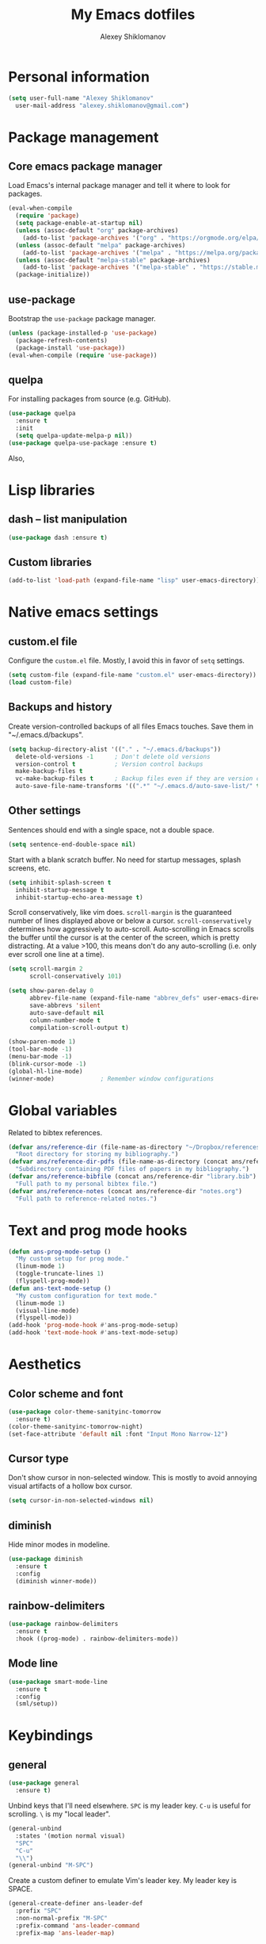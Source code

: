 #+TITLE: My Emacs dotfiles
#+AUTHOR: Alexey Shiklomanov
#+PROPERTY: header-args :tangle yes :results silent

* Personal information

#+BEGIN_SRC emacs-lisp
  (setq user-full-name "Alexey Shiklomanov"
	user-mail-address "alexey.shiklomanov@gmail.com")
#+END_SRC

* Package management
** Core emacs package manager
  
 Load Emacs's internal package manager and tell it where to look for packages.

 #+BEGIN_SRC emacs-lisp
   (eval-when-compile
     (require 'package)
     (setq package-enable-at-startup nil)
     (unless (assoc-default "org" package-archives)
       (add-to-list 'package-archives '("org" . "https://orgmode.org/elpa/")))
     (unless (assoc-default "melpa" package-archives)
       (add-to-list 'package-archives '("melpa" . "https://melpa.org/packages/")))
     (unless (assoc-default "melpa-stable" package-archives)
       (add-to-list 'package-archives '("melpa-stable" . "https://stable.melpa.org/packages/")))
     (package-initialize))
 #+END_SRC

** use-package

Bootstrap the ~use-package~ package manager.

 #+BEGIN_SRC emacs-lisp
 (unless (package-installed-p 'use-package)
   (package-refresh-contents)
   (package-install 'use-package))
 (eval-when-compile (require 'use-package))
 #+END_SRC

** quelpa
   
 For installing packages from source (e.g. GitHub).

 #+BEGIN_SRC emacs-lisp
 (use-package quelpa
   :ensure t
   :init
   (setq quelpa-update-melpa-p nil))
 (use-package quelpa-use-package :ensure t)
 #+END_SRC

 Also,
* Lisp libraries
** dash -- list manipulation

#+BEGIN_SRC emacs-lisp
(use-package dash :ensure t)
#+END_SRC
** Custom libraries

#+BEGIN_SRC emacs-lisp
(add-to-list 'load-path (expand-file-name "lisp" user-emacs-directory))
#+END_SRC
* Native emacs settings
** custom.el file
   
Configure the ~custom.el~ file.
Mostly, I avoid this in favor of ~setq~ settings.

#+BEGIN_SRC emacs-lisp
(setq custom-file (expand-file-name "custom.el" user-emacs-directory))
(load custom-file)
#+END_SRC

** Backups and history
   
Create version-controlled backups of all files Emacs touches.
Save them in "~/.emacs.d/backups".
    
#+BEGIN_SRC emacs-lisp
  (setq backup-directory-alist '(("." . "~/.emacs.d/backups"))
	delete-old-versions -1		; Don't delete old versions
	version-control t			; Version control backups
	make-backup-files t
	vc-make-backup-files t		; Backup files even if they are version controlled
	auto-save-file-name-transforms '((".*" "~/.emacs.d/auto-save-list/" t))) ; Save file name changes
#+END_SRC

** Other settings
    
Sentences should end with a single space, not a double space.

#+BEGIN_SRC emacs-lisp
  (setq sentence-end-double-space nil)
#+END_SRC

Start with a blank scratch buffer.
No need for startup messages, splash screens, etc.

#+BEGIN_SRC emacs-lisp
  (setq inhibit-splash-screen t
	inhibit-startup-message t
	inhibit-startup-echo-area-message t)
#+END_SRC

Scroll conservatively, like vim does.
~scroll-margin~ is the guaranteed number of lines displayed above or below a cursor.
~scroll-conservatively~ determines how aggressively to auto-scroll.
Auto-scrolling in Emacs scrolls the buffer until the cursor is at the center of the screen, which is pretty distracting.
At a value >100, this means don't do any auto-scrolling (i.e. only ever scroll one line at a time).

#+BEGIN_SRC emacs-lisp
  (setq scroll-margin 2
        scroll-conservatively 101)
#+END_SRC

#+BEGIN_SRC emacs-lisp
  (setq show-paren-delay 0
        abbrev-file-name (expand-file-name "abbrev_defs" user-emacs-directory)
        save-abbrevs 'silent
        auto-save-default nil
        column-number-mode t
        compilation-scroll-output t)

  (show-paren-mode 1)
  (tool-bar-mode -1)
  (menu-bar-mode -1)
  (blink-cursor-mode -1)
  (global-hl-line-mode)
  (winner-mode)				; Remember window configurations
#+END_SRC

* Global variables
  
Related to bibtex references. 
   
#+BEGIN_SRC emacs-lisp
  (defvar ans/reference-dir (file-name-as-directory "~/Dropbox/references")
    "Root directory for storing my bibliography.")
  (defvar ans/reference-dir-pdfs (file-name-as-directory (concat ans/reference-dir "pdfs"))
    "Subdirectory containing PDF files of papers in my bibliography.")
  (defvar ans/reference-bibfile (concat ans/reference-dir "library.bib")
    "Full path to my personal bibtex file.")
  (defvar ans/reference-notes (concat ans/reference-dir "notes.org")
    "Full path to reference-related notes.")
#+END_SRC

* Text and prog mode hooks
   
#+BEGIN_SRC emacs-lisp
(defun ans-prog-mode-setup ()
  "My custom setup for prog mode."
  (linum-mode 1)
  (toggle-truncate-lines 1)
  (flyspell-prog-mode))
(defun ans-text-mode-setup ()
  "My custom configuration for text mode."
  (linum-mode 1)
  (visual-line-mode)
  (flyspell-mode))
(add-hook 'prog-mode-hook #'ans-prog-mode-setup)
(add-hook 'text-mode-hook #'ans-text-mode-setup)
#+END_SRC

* Aesthetics
** Color scheme and font
   
#+BEGIN_SRC emacs-lisp
(use-package color-theme-sanityinc-tomorrow
  :ensure t)
(color-theme-sanityinc-tomorrow-night)
(set-face-attribute 'default nil :font "Input Mono Narrow-12")
#+END_SRC
** Cursor type

Don't show cursor in non-selected window. 
This is mostly to avoid annoying visual artifacts of a hollow box cursor.

#+BEGIN_SRC emacs-lisp
  (setq cursor-in-non-selected-windows nil)
#+END_SRC
** diminish
    
Hide minor modes in modeline.
    
#+BEGIN_SRC emacs-lisp
  (use-package diminish
    :ensure t
    :config
    (diminish winner-mode))
#+END_SRC

** rainbow-delimiters

#+BEGIN_SRC emacs-lisp
(use-package rainbow-delimiters
  :ensure t
  :hook ((prog-mode) . rainbow-delimiters-mode))
#+END_SRC

** Mode line

#+BEGIN_SRC emacs-lisp
  (use-package smart-mode-line
    :ensure t
    :config
    (sml/setup))
#+END_SRC
* Keybindings
** general
    
#+BEGIN_SRC emacs-lisp
(use-package general
  :ensure t)
#+END_SRC

Unbind keys that I'll need elsewhere.
~SPC~ is my leader key.
~C-u~ is useful for scrolling.
~\~ is my "local leader".

#+BEGIN_SRC emacs-lisp
  (general-unbind
    :states '(motion normal visual)
    "SPC"
    "C-u"
    "\\")
  (general-unbind "M-SPC")
#+END_SRC

Create a custom definer to emulate Vim's leader key.
My leader key is SPACE.

#+BEGIN_SRC emacs-lisp
(general-create-definer ans-leader-def
  :prefix "SPC"
  :non-normal-prefix "M-SPC"
  :prefix-command 'ans-leader-command
  :prefix-map 'ans-leader-map)
#+END_SRC

** evil
#+BEGIN_SRC emacs-lisp
(use-package evil
  :ensure t
  :demand
  :init
  (setq evil-want-integration nil)
  :config
  (evil-mode)
  (defalias #'forward-evil-word #'forward-evil-symbol))
#+END_SRC
** Evil extensions
*** evil-collection
#+BEGIN_SRC emacs-lisp
  (use-package evil-collection
    :ensure t
    :after evil
    :init
    (setq evil-collection-company-use-tng nil)
    :config
    (setq evil-collection-mode-list (remove 'company evil-collection-mode-list))
    (evil-collection-init))
#+END_SRC
*** evil-surround
     
#+BEGIN_SRC emacs-lisp
  (use-package evil-surround
    :ensure t
    :after evil
    :config
    (global-evil-surround-mode))
#+END_SRC
*** evil-embrace
#+BEGIN_SRC emacs-lisp
  (use-package evil-embrace
    :ensure t
    :after evil
    :init
    (setq evil-embrace-show-help-p nil)
    :config
    (evil-embrace-enable-evil-surround-integration)
    (add-hook 'org-mode-hook 'embrace-org-mode-hook)
    (add-hook 'LaTeX-mode-hook 'embrace-LaTeX-mode-hook))
#+END_SRC

*** evil-indent-textobject
     
#+BEGIN_SRC emacs-lisp
  (use-package evil-indent-textobject
    :ensure t
    :after evil)
#+END_SRC

*** evil-nerd-commenter
     
#+BEGIN_SRC emacs-lisp
  (use-package evil-nerd-commenter
    :ensure t
    :general
    (ans-leader-def
      :states '(normal visual)
      ";" 'evilnc-comment-or-uncomment-lines))
#+END_SRC

*** evil-easymotion
     
#+BEGIN_SRC emacs-lisp
  (use-package evil-easymotion
    :ensure t
    :after evil
    :config
    (general-def
      :states '(normal motion visual)
      "SPC SPC" evilem-map))
#+END_SRC

*** evil-exchange
     
#+BEGIN_SRC emacs-lisp
  (use-package evil-exchange
    :ensure t
    :after evil
    :diminish
    :config
    (evil-exchange-install))
#+END_SRC

*** evil-numbers
     
#+BEGIN_SRC emacs-lisp
  (use-package evil-numbers
    :ensure t
    :after evil
    :diminish
    :init
    (defhydra evil-numbers-hydra ()
      "Increment or decrement numbers."
      ("=" evil-numbers/inc-at-pt "Increment")
      ("-" evil-numbers/dec-at-pt "Decrement"))
    :general
    (general-def
      :states 'normal
      "C-a" 'evil-numbers-hydra/body))
#+END_SRC

*** evil-magit

#+BEGIN_SRC emacs-lisp
  (use-package evil-magit
    :ensure t
    :after magit)
#+END_SRC

*** evil-org
     
#+BEGIN_SRC emacs-lisp
  (use-package evil-org
    :ensure t
    :after org
    :diminish
    :config
    (add-hook 'org-mode-hook 'evil-org-mode)
    (add-hook 'evil-org-mode-hook 'ans/evil-org-mode-setup)
    (require 'evil-org-agenda)
    (evil-org-agenda-set-keys))

  (defun ans/evil-org-mode-setup ()
    "Custom setup for org mode."
    (push '(?* . ("*" . "*")) evil-surround-pairs-alist)
    (push '(?/ . ("/" . "/")) evil-surround-pairs-alist)
    (evil-org-set-key-theme '(navigation insert textobjects calendar)))
#+END_SRC

*** evil-latex-textobjects

#+BEGIN_SRC emacs-lisp
  (use-package evil-latex-textobjects
    :quelpa (evil-latex-textobjects :fetcher github :repo "hpdeifel/evil-latex-textobjects")
    :config
    (add-hook 'LaTeX-mode-hook 'turn-on-evil-latex-textobjects-mode))
#+END_SRC

*** evil-matchit

Supercharges =%= to jump between other stuff as well (e.g. if-else statements).
I also tried to expand it to R, but it doesn't currently work.

#+BEGIN_SRC emacs-lisp
  (use-package evil-matchit
    :ensure t
    :after evil
    :config
    (global-evil-matchit-mode 1)
    (require 'evil-matchit-sdk)
    (defvar ans/evilmi-r-match-tags
      '(("if" "else if" "else")
        ("function" "return" ())
        (("for" "while") ("break") ())))
    (defun ans/evilmi-r-get-tag ()
      (evilmi-sdk-get-tag ans/evilmi-r-match-tags
                          evilmi-sdk-extract-keyword-howtos))
    (defun ans/evilmi-r-jump (rlt num)
      (evilmi-sdk-jump rlt
                       num
                       ans/evilmi-r-match-tags
                       evilmi-sdk-extract-keyword-howtos))
    (plist-put evilmi-plugins 'r-mode '((ans/evilmi-r-get-tag ans/evilmi-r-jump))))
#+END_SRC
** Global keybindings
    
Evaluate lisp at point.    

#+BEGIN_SRC emacs-lisp
(general-def
  :keymaps 'lisp-mode-shared-map
  :states '(motion insert)
  "<C-return>" 'eval-defun)
#+END_SRC

Other keymaps (need to be sorted and cleaned up).

#+BEGIN_SRC emacs-lisp
  (defun ans/add-evil-maps (keymap)
    "Add some basic navigation mappings (including hjkl) to KEYMAP."
    (general-def
      :keymaps keymap
      "h" 'evil-backward-char
      "l" 'evil-forward-char
      "k" 'evil-previous-visual-line
      "j" 'evil-next-visual-line
      "C-u" 'evil-scroll-up
      "C-d" 'evil-scroll-down
      "/" 'evil-search-forward
      "n" 'evil-search-next
      "N" 'evil-search-previous
      "C-w C-w" 'ace-window))

  (ans/add-evil-maps 'occur-mode-map)

  (general-def
    :states 'insert
    "j" (general-key-dispatch 'self-insert-command
          :timeout 0.25
          "k" 'evil-normal-state))

  (general-def
    :states '(motion normal visual)
    ;; Move by visual lines
    "j" 'evil-next-visual-line
    "k" 'evil-previous-visual-line
    "gj" 'evil-next-line
    "gk" 'evil-previous-line
    "C-=" 'evil-window-increase-height
    "C--" 'evil-window-decrease-height
    "C-+" 'evil-window-increase-width
    "C-_" 'evil-window-decrease-width
    "C-0" 'balance-windows
    "C-)" 'shrink-window-if-larger-than-buffer
    "C-d" 'evil-scroll-down
    "C-u" 'evil-scroll-up)

  (general-def
    :states 'normal
    "S" 'save-buffer)

  (ans-leader-def
    :states '(motion normal visual emacs)
    :keymaps 'override
    "b" 'helm-mini
    "f" 'helm-find-files
    "\\" 'evil-window-vsplit
    "-" 'evil-window-split
    "+" 'make-frame-command
    "^" 'ans/pop-window-into-frame
    "<up>" 'buf-move-up
    "<down>" 'buf-move-down
    "<left>" 'buf-move-left
    "<right>" 'buf-move-right
    ":" 'eval-expression
    "dd" 'dired
    "dw" 'dired-other-window
    "df" 'dired-other-frame
    "x" 'helm-M-x
    "sv" 'ans--reload-initfile
    "sx" (lambda() (interactive)(switch-to-buffer "*scratch*"))
    "ss" 'delete-trailing-whitespace
    "'" 'comment-dwim			; Insert right comment
    "*" 'universal-argument		; Emacs's C-u
    "C" 'org-capture
    "Y" 'org-store-link
    "L" 'org-insert-last-stored-link
    "vl" 'visual-line-mode
    "@" 'org-agenda
    "ww" 'quit-window
    "wW" 'kill-this-buffer
    "wd" 'delete-window
    "wD" 'kill-buffer-and-window
    "/" 'helm-occur
    "\"" 'helm-show-kill-ring
    "mp" 'projectile-compile-project
    "mm" 'compile)
#+END_SRC
* Buffer and window management
   
** ace-window
    
#+BEGIN_SRC emacs-lisp
(use-package ace-window
  :ensure t
  :init
  (setq aw-keys '(?a ?s ?d ?f ?g ?h ?j ?k ?l))
  :commands ace-window
  :general
  (general-def "M-o" 'ace-window))
#+END_SRC
** buffer-move
    
Swap buffer positions.

#+BEGIN_SRC emacs-lisp
(use-package buffer-move :ensure t)
#+END_SRC
** dired-single
    
#+BEGIN_SRC emacs-lisp
(use-package dired-single
  :ensure t
  :config
  (general-def
    :keymaps 'dired-mode-map
    "RET" 'dired-single-buffer
    "^" (lambda () (interactive) (dired-single-buffer ".."))))
#+END_SRC
** projectile
#+BEGIN_SRC emacs-lisp
(use-package projectile
  :ensure t
  :config
  (projectile-mode))
#+END_SRC

Function to check if I'm inside of a projectile project.

#+BEGIN_SRC emacs-lisp
(defun ans/in-project-p ()
  "Check if current buffer is in a projectile project."
  (ignore-errors (projectile-project-root)))
#+END_SRC
** perspective

#+BEGIN_SRC emacs-lisp
  (use-package perspective
    :ensure t
    :init
    (setq persp-mode-prefix-key (kbd "<C-SPC>"))
    :config
    (persp-mode))
#+END_SRC
* Version control
** magit

#+BEGIN_SRC emacs-lisp
  (use-package magit
    :ensure t
    :general
    (ans-leader-def
      :states 'normal
      "g s" 'magit-status)
    :config
    (general-def
      :states 'normal
      :keymaps 'magit-status-mode-map
      "gd" 'magit-diff-toggle-refine-hunk))
#+END_SRC
** magithub

#+BEGIN_SRC emacs-lisp
(use-package magithub
  :ensure t
  :after magit
  :config
  (magithub-feature-autoinject t)
  (ans-leader-def
    :states '(normal motion emacs)
    "gd" 'magithub-dashboard)
  (general-def
    :keymaps 'magithub-dash-map
    :states 'normal
    "gu" 'magithub-dashboard-show-read-notifications-toggle))
#+END_SRC
* Filetype modes
** markdown-mode

#+BEGIN_SRC emacs-lisp
(use-package markdown-mode
  :ensure t
  :commands (markdown-mode gfm-mode)
  :mode
  (("README\\.md\\'" . gfm-mode)
   ("\\.md\\'" . markdown-mode)
   ("\\.Rmd\\'" . markdown-mode)
   ("\\.markdown\\'" . markdown-mode))
  :init
  (setq markdown-command "pandoc")
  :config
  ;; From aaronbieber/fence-edit.el
  (require 'fence-edit)
  (add-to-list 'fence-edit-blocks '("^```{r.*}" "^```$" R))
  (add-to-list 'fence-edit-blocks '("^```{tikz.*}" "^```$" latex))
  (general-def
    :keymaps 'markdown-mode-map
    :states '(motion normal visual)
    "\\e" 'fence-edit-code-at-point)
  (general-def
    :keymaps 'fence-edit-mode-map
    "C-c C-c" 'fence-edit-exit
    "C-c C-k" 'fence-edit-abort)
  )

;; (use-package mmm-mode
;;   :ensure t
;;   :init
;;   (setq mmm-global-mode 'maybe)
;;   (setq mmm-submode-decoration-level 2)
;;   (setq mmm-parse-when-idle nil)
;;   (setq mmm-idle-timer-delay 0.2)
;;   :config
;;   (mmm-add-classes
;;    '((ans-rmarkdown
;;       :submode r-mode
;;       :front "^```{r.*}[\r\n]"
;;       :back "^```$"
;;       )
;;      (ans-latex
;;       :submode latex-mode
;;       :front "^```{tikz.*}[\r\n]"
;;       :back "^```$")))
;;   (mmm-add-mode-ext-class 'markdown-mode "\\.Rmd\\'" 'ans-rmarkdown)
;;   (mmm-add-mode-ext-class 'markdown-mode "\\.Rmd\\'" 'ans-latex)
;;   )

;; ;; Alternative: Polymode
;; ;; Currently feels buggy
;; (use-package polymode
;;   :ensure t
;;   :mode
;;   (("\\.Rnw" . poly-noweb+r-mode)
;;    ("\\.Rmd" . poly-markdown+r-mode)
;;    ("\\.md" . poly-markdown-mode)))
#+END_SRC
** pdf-tools

#+BEGIN_SRC emacs-lisp
  (use-package pdf-tools
    :ensure t
    :mode (("\\.pdf\\'" . pdf-view-mode))
    :config
    (pdf-tools-install)
    (general-def
      :states 'normal
      :keymaps 'pdf-view-mode-map
      "<" 'pdf-history-backward
      ">" 'pdf-history-forward))
#+END_SRC
* Utility functions
** Rename buffer and file

#+BEGIN_SRC emacs-lisp
(defun rename-this-buffer-and-file ()
  "Renames current buffer and file it is visiting."
  (interactive)
  (let ((name (buffer-name))
        (filename (buffer-file-name)))
    (if (not (and filename (file-exists-p filename)))
        (error "Buffer '%s' is not visiting a file!" name)
      (let ((new-name (read-file-name "New name: " filename)))
        (cond ((get-buffer new-name)
               (error "A buffer named '%s' already exists!" new-name))
              (t
               (rename-file filename new-name 1)
               (rename-buffer new-name)
               (set-visited-file-name new-name)
               (set-buffer-modified-p nil)
               (message "File '%s' successfully renamed to '%s'" name (file-name-nondirectory new-name))))))))
	       
(evil-ex-define-cmd "rename" 'rename-this-buffer-and-file)
#+END_SRC
** Delete buffer and file
    
#+BEGIN_SRC emacs-lisp
(defun ans/delete-file-and-buffer ()
  "Kill the current buffer and delete the associated file."
  (interactive)
  (let ((filename (buffer-file-name)))
    (when filename
      (progn
	(delete-file filename)
	(message "Deleted file %s" filename)
	(kill-buffer)))))
	
(evil-ex-define-cmd "dkill" 'ans/delete-file-and-buffer)
#+END_SRC
** Switch to most recently used buffer
    
#+BEGIN_SRC emacs-lisp
(defun ans-switch-to-mru-buffer ()
  "Switch to most-recently-used (MRU) buffer."
  (interactive)
  (switch-to-buffer (other-buffer (current-buffer) 1)))
#+END_SRC
** Reload init file

#+BEGIN_SRC emacs-lisp
(defun ans--reload-initfile ()
  "Reload the Emacs init file."
  (interactive)
  (load-file (expand-file-name "init.el" user-emacs-directory)))
#+END_SRC
** Edit init file
    
#+BEGIN_SRC emacs-lisp
(defun ans--edit-initfile ()
  "Edit the Emacs init file."
  (interactive)
  (find-file (expand-file-name "init.el" user-emacs-directory)))
#+END_SRC
** Toggle "minimized" window
    
#+BEGIN_SRC emacs-lisp
(defvar ans-window-minimized '()
  "Configuration of currently minimized windows.
See `ans-toggle-minimize'.")

(defun ans-toggle-minimize ()
  "Toggle the maximization state of a window."
  (interactive)
  (if ans-window-minimized
      (progn (set-window-configuration (pop ans-window-minimized))
	     (message "Windows restored."))
    (progn (push (current-window-configuration) ans-window-minimized)
	   (delete-other-windows)
	   (message "Window minimized."))
    ))
#+END_SRC
** Pop window into own frame
    
#+BEGIN_SRC emacs-lisp
(defun ans/pop-window-into-frame ()
  "Pop current window into its own frame."
  (interactive)
  (let ((buffer (current-buffer)))
    (unless (one-window-p)
      (delete-window))
    (display-buffer-pop-up-frame buffer nil)))
#+END_SRC
* Helm

Core helm configuration.

#+BEGIN_SRC emacs-lisp
(use-package helm
  :ensure t
  :diminish helm-mode
  :demand
  :init
  (require 'helm-config)
  (setq helm-buffers-fuzzy-matching t)
  (setq helm-autoresize-mode t)
  (setq helm-buffer-max-length 20)
  (setq helm-mode-fuzzy-match t)
  ;; (setq helm-grep-ag-command
  ;; 	"rg --color=always --smart-case --no-heading --line-number %s %s %s")
  (setq helm-autoresize-max-height 40)
  (setq helm-display-function 'ans/helm-hsplit-frame)
  (setq helm-findutils-search-full-path t)
  ;; (setq find-program "fd")
  :config
  (helm-mode 1)
  (helm-autoresize-mode 1)
  ;; (use-package helm-rg :ensure t)
  :general
  (ans-leader-def
    :states 'normal
    "f" 'helm-find-files
    "F" 'helm-find)
  (general-def
    :keymaps 'helm-map
    "TAB" 'helm-execute-persistent-action
    "<right>" 'right-char
    "<left>" 'left-char
    "C-z" 'helm-select-action
    "C-n" 'helm-next-line
    "C-p" 'helm-previous-line
    "C-S-n" 'helm-next-source
    "C-S-p" 'helm-previous-source
    "C-l" 'helm-yank-selection)
  )
#+END_SRC
** Split windows for helm
    
#+BEGIN_SRC emacs-lisp
(defun ans/hsplit-frame ()
  "Split window entirely below the current frame."
  (split-window (frame-root-window) nil 'below))

(defun ans/helm-hsplit-frame (buffer &optional _resume)
  "Open new window below frame, switch to it, and open BUFFER."
  (ans/hsplit-frame)
  (evil-window-bottom-right)
  (switch-to-buffer buffer))
#+END_SRC
** helm-ag

#+BEGIN_SRC emacs-lisp
(use-package helm-ag
  :ensure t
  :after helm)
#+END_SRC
** helm-projectile

#+BEGIN_SRC emacs-lisp
(use-package helm-projectile
  :ensure t
  :init
  (setq helm-projectile-fuzzy-match t
	helm-projectile-truncate-lines t
	projectile-completion-system 'helm
	projectile-switch-project-action 'helm-projectile)
  :config
  (helm-projectile-on)
  :general
  (ans-leader-def
    :states 'normal
    "p" 'helm-projectile
    "P" 'helm-projectile-switch-project)
  (ans-leader-def
    :states '(motion normal)
    "rg" (general-predicate-dispatch 'helm-ag
	   (ans/in-project-p) 'helm-projectile-ag)))
#+END_SRC
** helm-org-rifle

#+BEGIN_SRC emacs-lisp
(use-package helm-org-rifle
  :ensure t
  :general
  (ans-leader-def
    :states 'normal
    "a" 'helm-org-rifle-agenda-files
    "A" 'ans/helm-org-agenda-list-files))
#+END_SRC
** helm-swoop

#+BEGIN_SRC emacs-lisp
(use-package helm-swoop
  :ensure t
  :init
  (setq helm-swoop-split-direction 'split-window-horizontally)
  :general
  (ans-leader-def
    :states '(motion normal)
    "ii" 'helm-swoop
    "ib" 'helm-multi-swoop-all
    "ip" 'helm-multi-swoop-projectile
    "i0" 'helm-swoop-back-to-last-point))
#+END_SRC
** helm-descbinds
    
#+BEGIN_SRC emacs-lisp
(use-package helm-descbinds
  :ensure t
  :after helm
  :config
  (helm-descbinds-mode))
#+END_SRC
* Company
   
** Core configuration

#+BEGIN_SRC emacs-lisp
  (use-package company
    :ensure t
    :commands (global-company-mode company-complete ans/directory-file-backend)
    :diminish 'company-mode
    :init
    (setq company-selection-wrap-around t)
    (setq company-idle-delay nil)
    :config
    (global-company-mode)
    ;; Thanks to this:
    ;; https://github.com/otijhuis/evil-emacs.d/blob/7c122b0e05c367192444a85d12323487422b793b/config/evil-settings.el#L38-L39
    (add-hook 'evil-insert-state-exit-hook (lambda ()(company-abort)))
    ;; See discussion in: https://github.com/expez/company-quickhelp/issues/17
    (add-hook 'company-completion-started-hook 'ans/set-company-maps)
    (add-hook 'company-completion-finished-hook 'ans/unset-company-maps)
    (add-hook 'company-completion-cancelled-hook 'ans/unset-company-maps)
    (add-to-list 'company-backends 'ans/org-keyword-backend)
    :general
    (general-def
      :states 'insert
      ;; See below for discussion of company-dabbrev-code
      ;; https://github.com/company-mode/company-mode/issues/360
      "C-f" 'ans/directory-file-backend
      "C-l" 'company-complete		; Note that this includes company-files
      )
    (general-def
      :states 'insert
      :keymaps 'prog-mode-map
      "C-n" 'company-dabbrev-code
      "C-p" 'company-dabbrev-code
      "C-S-n" 'company-dabbrev
      "C-S-p" 'company-dabbrev)
    (general-def
      :states 'insert
      :keymaps 'text-mode-map
      "C-n" 'company-dabbrev
      "C-p" 'company-dabbrev))
#+END_SRC

Additional functions needed to make ~company-quickhelp~ respect my keybindings.

#+BEGIN_SRC emacs-lisp
  (defun ans/unset-company-maps (&rest unused)
    "Set default mappings (outside of company).
  Arguments (UNUSED) are ignored."
    (general-def
      :states 'insert
      :keymaps 'override
      "C-n" nil
      "C-p" nil
      "C-l" nil))

  (defun ans/set-company-maps (&rest unused)
    "Set maps for when you're inside company completion.
  Arguments (UNUSED) are ignored."
    (general-def
      :states 'insert
      :keymaps 'override
      "C-n" 'company-select-next
      "C-p" 'company-select-previous
      "C-l" 'ans-company-complete-continue))
#+END_SRC

** Complete and continue function
    
#+BEGIN_SRC emacs-lisp
(defun ans-company-complete-continue ()
  "Insert the result of a completion, then re-start completion.
This makes repeat completions easier (e.g. when completing long file paths)."
  (interactive)
  (company-complete-selection)
  (company-complete))
#+END_SRC

** company-quickhelp

#+BEGIN_SRC emacs-lisp
(use-package company-quickhelp
  :ensure t
  :diminish 'company-quickhelp-mode
  :after company
  :config
  (company-quickhelp-mode))
#+END_SRC

Functions 

** Custom backends

*** Complete inside directory or projectile project

#+BEGIN_SRC emacs-lisp
(defun ans/directory-completion-candidates (prefix)
  "List files in projectile or current buffer directory that match PREFIX."
  (let* ((starting-directory
	  (condition-case nil
	      (projectile-project-root)
	    (error "./")))
	 (my-prefix-base (file-name-nondirectory prefix))
	 (my-prefix-dir (file-name-directory prefix))
	 (my-complete-dir (concat starting-directory my-prefix-dir))
	 (my-completions-all
	  (file-name-all-completions my-prefix-base my-complete-dir))
	 (my-completions (-difference my-completions-all '("./" "../"))))
    (mapcar (lambda (file) (concat my-prefix-dir file)) my-completions)))

(defun ans/directory-file-backend (command &optional arg &rest ignored)
  "Complete files in current or projectile project directory.

COMMAND is command called by company.
ARG is the set of company completion arguments.
IGNORED are arguments ignored by company."
  (interactive (list 'interactive))
  (case command
    (interactive (company-begin-backend 'ans/directory-file-backend))
    (prefix (company-grab-line "\\(?:[\"\']\\|\\s-\\|^\\)\\(.*?\\)" 1))
    (candidates
     (remove-if-not
      (lambda (c) (string-prefix-p arg c))
      (ans/directory-completion-candidates arg)))))
#+END_SRC

*** Org keywords

#+BEGIN_SRC emacs-lisp
(defun ans/org-keyword-backend (command &optional arg &rest ignored)
  "Completion backend for org keywords (COMMAND, ARG, IGNORED)."
  (interactive (list 'interactive))
  (cl-case command
    (interactive (company-begin-backend 'org-keyword-backend))
    (prefix (and (eq major-mode 'org-mode)
                 (cons (company-grab-line "^#\\+\\(\\w*\\)" 1)
                       t)))
    (candidates (mapcar #'upcase
                        (cl-remove-if-not
                         (lambda (c) (string-prefix-p arg c))
                         (pcomplete-completions))))
    (ignore-case t)
    (duplicates t)))
#+END_SRC
* Org-mode
   
I use ~use-package~ to load ~org-mode~, but, to make it easier to annotate, I split other aspects of the configuration out into their own blocks.
   
#+BEGIN_SRC emacs-lisp
  (use-package org
    :ensure t
    :demand t
    :mode ("\\.org\\'" . org-mode))
#+END_SRC

** Agenda files
    
    I keep my core org files backed up using Dropbox.
    
    #+BEGIN_SRC emacs-lisp
      (setq org-agenda-files '("~/Dropbox/Notes/" "~/Dropbox/references/notes.org"))
    #+END_SRC

    I have my core org-mode files organized as follows:
    - unsorted.org :: Unsorted notes that automatically have the ~REFILE~ tag and show up in my custom agenda view. The goal is to keep this file empty.
    - orgzly.org :: Similar to above, but limited to things I save from the "orgzly" app on my Android phone.
    - work.org :: Notes related to work. This is broken down as follows:
      + Projects :: Manuscripts, proposals, etc. that I am working on
	- Top-level headers for each projects, as well as...
	- Project ideas :: Random, unstructured ideas for future projects. As these solidify, they should be moved into top-level headers.
      + Conferences :: Everything related to academic conferences, meetings, workshops, etc.
      + Job applications :: Notes related to past, present, and future job applications
      + Opportunities :: Possible places to work, research funding sources, etc.
      + Teaching :: Notes related to any kind of teaching
      + Work habits :: Work-related things I should be doing on a regular basis. Most important are reading literature and writing.
    - computers.org :: Notes and tasks related to programming, software, etc. Small tasks related to "sharpening the knife" (e.g. tweaking configurations) are organized in here.
      + Organization :: Default TODO for time logging. Also, notes related to how I am organized.
      + R :: Things related to R programming.
      + LaTeX :: Things related to writing in LaTeX, including beamer presentations
      + Emacs :: Things related to my text editor, including configuration to-dos
      + Unix :: Things related to Unix in general, including shells (bash, zsh), various utilities (awk, grep, ssh), and anything related to Linux configuration.
      + Miscellaneous programming :: Other stuff related to programming
    - life.org :: Notes and tasks that are not work-related, organized as follows:
      - Chores :: Chores that need to get done 
      - Events :: Upcoming life/personal events
      - Music :: Things related to my music hobbies
      - Personal notes :: Random notes-to-self
      - Personal habits :: Non work-related things I should be doing regularly.
	   
    #+BEGIN_SRC emacs-lisp
      (defun ans/clean-org-agenda-files ()
	"Remove org agenda files that don't exist."
	(interactive)
	(setq org-agenda-files (-filter 'file-exists-p (org-agenda-files))))

      (ans/clean-org-agenda-files)

      ;; Custom source listing all agenda files
      (defun ans/helm-org-agenda-list-files ()
	"Helm source listing all current org agenda files."
	(interactive)
	(helm :sources (helm-build-sync-source
			   "Org agenda files"
			 :candidates (org-agenda-files)
			 :action '(("Open file" . find-file)))
	      :buffer "*helm agenda files*"))
    #+END_SRC

** Agenda views
    
    Exclude the following tags from inheritance.
    This will make it easier to exclude top level headers from Agenda views.
    
    #+BEGIN_SRC emacs-lisp
      (setq org-tags-exclude-from-inheritance '("_project" "_organize" "_habit"))
    #+END_SRC
    
    #+BEGIN_SRC emacs-lisp
      (setq org-agenda-custom-commands
	    '((" " "Agenda"
	       ((agenda "" nil)
		(tags "REFILE"
		      ((org-agenda-overriding-header "Notes to Refile")
		       (org-tags-match-list-sublevels nil)))
		(tags-todo "-REFILE-config-reading_list-_project-_organization-_habit"
			   ((org-agenda-overriding-header "Other tasks"))))
	       nil)
	      ("r" "Reading list" todo "TODO"
	       ((org-agenda-files '("~/Dropbox/references/notes.org"))
		(org-agenda-sorting-strategy '(todo-state-down))))
	      ("c" "Configuration" tags-todo "-_organization"
	       ((org-agenda-files '("~/Dropbox/Notes/computers.org"))
		(org-agenda-sorting-strategy '(todo-state-down))))))
    #+END_SRC

** Org capture

    #+BEGIN_SRC emacs-lisp
      (setq org-capture-templates
            '(("E" "Emacs config" entry
               (file+headline "~/Dropbox/Notes/computers.org" "Emacs")
               "** TODO %?")
              ("e" "Emacs note" entry
               (file+headline "~/Dropbox/Notes/emacs.org" "Emacs")
               "** %?")
              ("t" "TODO" entry
               (file "~/Dropbox/Notes/unsorted.org")
               "* TODO %?\n%U\n%a\n")
              ("u" "Miscellaneous note" entry
               (file "~/Dropbox/Notes/unsorted.org")
               "* %? :NOTE:\n%U\n%a\n")
              ("m" "Meeting" entry (file "~/Dropbox/Notes/unsorted.org")
               "* Meeting with %? \n%U" :clock-in t :clock-resume t)))
    #+END_SRC

*** org-capture-pop-frame
    
 Run ~org-capture~ in its own frame.
 This is temporarily disabled because it interferes with ~perspective~ in some edge cases.

 #+BEGIN_SRC emacs-lisp :tangle no
 (use-package org-capture-pop-frame
   :ensure t)
 #+END_SRC

** Default to-do keywords
    
All my org files have these to-do keywords by default.

#+BEGIN_SRC emacs-lisp
  (setq org-todo-keywords
        '((sequence "TODO" "NEXT" "|" "DONE" "CANCELED")))
#+END_SRC
    
However, these can be set on a file-specific basis as well via the ~#+TODO~ property.

#+BEGIN_EXAMPLE
#+TODO: TODO FEEDBACK VERIFY | DONE CANCELLED
#+END_EXAMPLE

** Formatting and aesthetics
    
Show emphasis markers by default, but also quickly toggle them with a custom function.
    
#+BEGIN_SRC emacs-lisp
  (setq org-hide-emphasis-markers nil)

  (defun ans/org-toggle-emphasis-markers ()
    "Toggle the display of org emphasis markers."
    (interactive)
    (if org-hide-emphasis-markers
        (setq org-hide-emphasis-markers nil)
      (setq org-hide-emphasis-markers t))
    (font-lock-flush))
#+END_SRC
    
By default, hide line numbers in org-mode buffers.

#+BEGIN_SRC emacs-lisp
    (add-hook 'org-mode-hook (lambda () (linum-mode -1)))
#+END_SRC

By default, use org-mode indentation.

#+BEGIN_SRC emacs-lisp
  (setq org-startup-indented t)
#+END_SRC

Automatically re-indent a source code block.

#+BEGIN_SRC emacs-lisp
  (defun ans/indent-org-source-block ()
    "Re-indent an org mode source code block."
    (interactive)
    (when (org-in-src-block-p)
      (org-edit-special)
      (indent-region (point-min) (point-max))
      (org-edit-src-exit)))
#+END_SRC

Don't reposition the screen when expanding an outline.
Note that the cursor can be repositioned at the center of the screen with =zz=.

#+BEGIN_SRC emacs-lisp
  (remove-hook 'org-cycle-hook #'org-optimize-window-after-visibility-change)
#+END_SRC

** Source code (babel)
    
Automatically fontify source code, and edit source code in the current window (rather than opening a new one).

#+BEGIN_SRC emacs-lisp
  (setq org-babel-load-languages '((emacs-lisp . t) (R . t))
        org-src-fontify-natively t
        org-src-tab-acts-natively t
        org-src-window-setup 'current-window)
  (set-face-attribute 'org-block nil :foreground nil :background "Gray15")
  (set-face-attribute 'org-block-begin-line nil :background "Gray15")

  (with-eval-after-load 'org
    (org-babel-do-load-languages 'org-babel-load-languages '((emacs-lisp . t) (R . t))))
#+END_SRC
    
Don't prompt for confirmation on babel evaluation.

#+BEGIN_SRC emacs-lisp
  (setq org-confirm-babel-evaluate nil)
#+END_SRC
    
Set some language-specific default settings.
    
#+BEGIN_SRC emacs-lisp
  (defvar org-babel-default-header-args:R '((:session . "*org-R*")))
#+END_SRC

** Refile
    
    #+BEGIN_SRC emacs-lisp
      (setq org-refile-targets '((nil :maxlevel . 9)
				 (org-agenda-files :maxlevel . 9))
	    org-refile-use-outline-path 'file
	    org-outline-path-complete-in-steps nil
	    org-refile-allow-creating-parent-nodes 'confirm
	    org-refile-target-verify-function 'ans/verify-refile-target)

      (defun ans/verify-refile-target ()
	"Exclude TODO keywords with a done state from refile targets."
	(not (member (nth 2 (org-heading-components)) org-done-keywords)))
    #+END_SRC
    
** Clocking
    
    Use the clocking settings from "Organize your life in plain text".
    
    #+BEGIN_SRC emacs-lisp
      (org-clock-persistence-insinuate)

      (setq
       ;; Resume clocking task on clock in if it's already open
       org-clock-in-resume t
       ;; Separate drawers for clocking and logs
       org-drawers '("PROPERTIES" "LOGBOOK")
       ;; Save clock data and state changes and notes in LOGBOOK drawer
       org-clock-into-drawer t
       ;; Remove clocks with 0:00 duration
       org-clock-out-remove-zero-time-clocks t
       ;; Clock out when marking a task as DONE
       org-clock-out-when-done t
       ;; Save running clock and clock history when exiting emacs; reload on startup
       org-clock-persist t
       ;; Do not prompt to resume an active clock
       org-clock-persist-query-resume nil
       ;; Auto-clock resolution for finding open clocks
       org-clock-auto-clock-resolution (quote when-no-clock-is-running)
       ;; Include current clocking task in clock reports
       org-clock-report-include-clocking-task t)
    #+END_SRC

** Custom structure templates
    
These are expanded by typing ~<~ followed by the character(s) and then ~TAB~.
    
    #+BEGIN_SRC emacs-lisp
      (add-to-list 'org-structure-template-alist
                   '("el" "#+BEGIN_SRC emacs-lisp\n?\n#+END_SRC"))
      (add-to-list 'org-structure-template-alist
                   '("p" ":PROPERTIES:\n?\n:END:"))
    #+END_SRC
    
** Keybindings

#+BEGIN_SRC emacs-lisp
  (general-def
    :states '(normal insert)
    :keymaps 'org-mode-map
    "C-c C-q" 'org-set-tags
    "M-l" 'org-metaright
    "M-S-l" 'org-demote-subtree
    "M-h" 'org-metaleft
    "M-S-l" 'org-promote-subtree)
  (general-def
    :states '(motion normal)
    :keymaps 'org-mode-map
    "<backspace>" 'outline-hide-subtree
    "{" 'org-up-element
    "}" 'org-down-element
    "g]" 'evil-forward-paragraph
    "g[" 'evil-backward-paragraph
    "gt" 'org-todo
    "g$" 'evil-end-of-line
    "g%" 'ans/org-realign-tags
    "go" 'ans/evil-insert-heading-after-current
    "gO" 'ans/evil-insert-heading)
  (general-def
    :states 'visual
    :keymaps 'org-mode-map
    :prefix "\\"
    "ss" 'eval-region)
  (general-def
    :states 'normal
    :keymaps 'org-mode-map
    :prefix "\\"
    "e" 'org-edit-special
    "k" 'org-export-dispatch
    "RET" 'org-ctrl-c-ctrl-c
    "=" 'ans/indent-org-source-block
    "TAB" 'ans/org-hide-all-except-current)
  (general-def
    :states 'insert
    :keymaps 'org-mode-map
    "C-=" '(lambda () (interactive)(insert "#+"))
    "C-/" 'org-toggle-checkbox
    "C--" 'org-toggle-item
    "C-." 'org-cycle-list-bullet
    "C-," '(lambda () (interactive) (org-cycle-list-bullet 'previous)))
  (ans-leader-def
    :states '(motion normal emacs)
    :keymaps 'org-mode-map
    "#" 'org-update-statistics-cookies
    "%" 'ans/org-toggle-emphasis-markers)
  (ans-leader-def
    :states '(motion normal visual)
    :keymaps 'org-mode-map
    "L" 'org-insert-last-stored-link
    "ss" 'org-schedule
    "sd" 'org-deadline)
  (general-def
    :states '(motion)
    :keymaps 'calendar-mode-map
    "h" 'calendar-backward-day
    "l" 'calendar-forward-day
    "k" 'calendar-backward-week
    "j" 'calendar-forward-week
    "H" 'calendar-backward-month
    "L" 'calendar-forward-month)
#+END_SRC
      
** Other custom functions

#+BEGIN_SRC emacs-lisp
(defun ans/evil-insert-heading ()
  "Insert heading before point and enter insert mode."
  (interactive)
  (org-insert-heading)
  (evil-insert 1))

(defun ans/evil-insert-heading-after-current ()
  "Insert heading after point and enter insert mode."
  (interactive)
  (org-insert-heading-respect-content)
  (evil-insert 1))

(defun ans/org-realign-tags ()
  "Right-align org mode tags in current buffer."
  (interactive)
  (org-set-tags nil t))
  
(defun air--org-swap-tags (tags)
  "Replace any tags on the current headline with TAGS.

The assumption is that TAGS will be a string conforming to Org Mode's
tag format specifications, or nil to remove all tags."
  (let ((old-tags (org-get-tags-string))
        (tags (if tags
                  (concat " " tags)
                "")))
    (save-excursion
      (beginning-of-line)
      (re-search-forward
       (concat "[ \t]*" (regexp-quote old-tags) "[ \t]*$")
       (line-end-position) t)
      (replace-match tags)
      (org-set-tags t))))

(defun air-org-set-tags (tag)
  "Add TAG if it is not in the list of tags, remove it otherwise.

TAG is chosen interactively from the global tags completion table."
  (interactive
   (list (let ((org-last-tags-completion-table
                (if (derived-mode-p 'org-mode)
                    (org-uniquify
                     (delq nil (append (org-get-buffer-tags)
                                       (org-global-tags-completion-table))))
                  (org-global-tags-completion-table))))
           (completing-read
            "Tag: " 'org-tags-completion-function nil nil nil
            'org-tags-history))))
  (let* ((cur-list (org-get-tags))
         (new-tags (mapconcat 'identity
                              (if (member tag cur-list)
                                  (delete tag cur-list)
                                (append cur-list (list tag)))
                              ":"))
         (new (if (> (length new-tags) 1) (concat " :" new-tags ":")
                nil)))
    (air--org-swap-tags new)))
    
(defun ans/org-hide-all-except-current ()
  "Close all subtrees outside of the current view."
  (interactive)
  (save-excursion
    (org-global-cycle))
  (org-cycle))
#+END_SRC

** Clocking functions

Clock into a default task ("organization").

#+BEGIN_SRC emacs-lisp
  (defun ans/punch-in ()
    "Start clocking, and set default task to Organization."
    (interactive)
    (setq ans/keep-clock-running t)
    (ans/clock-in-organization-task))

  (defun ans/punch-out ()
    "End all clocking."
    (interactive)
    (setq ans/keep-clock-running nil)
    (when (org-clock-is-active)
      (org-clock-out))
    (org-agenda-remove-restriction-lock))

  (defun ans/clock-out-maybe ()
    "Clock parent task, or clock out."
    (when (and ans/keep-clock-running
	       (not org-clock-clocking-in)
	       (marker-buffer org-clock-default-task)
	       (not org-clock-resolving-clocks-due-to-idleness))
      (ans/clock-in-parent-task)))

  (defun ans/clock-in-parent-task ()
    "Move point to parent task (if any) and clock in.
  Otherwise, clock in the default task."
    (let ((parent-task))
      (save-excursion
	(save-restriction
	  (widen)
	  (while (and (not parent-task) (org-up-heading-safe))
	    (when (member (nth 2 (org-heading-components)) org-todo-keywords-1)
	      (setq parent-task (point))))
	  (if parent-task
	      (org-with-point-at parent-task
		(org-clock-in))
	    (when ans/keep-clock-running
	      (ans/clock-in-organization-task)))))))

  ;; Default clocking task ("organization") ID
  (defvar ans/organization-task-id "b86713a1-f9db-47c5-860f-6a2aecfec6c9")
  (defun ans/clock-in-organization-task ()
    "Clock in the default organization task."
    (interactive)
    (org-with-point-at (org-id-find ans/organization-task-id 'marker)
      (org-clock-in '(16))))
#+END_SRC

** org-journal

#+BEGIN_SRC emacs-lisp
(use-package org-journal
  :ensure t
  :init
  (setq org-journal-dir "~/Dropbox/Notes/journal"
	org-journal-file-format "%Y-%m-%d"
	org-journal-enable-agenda-integration t))
(evil-ex-define-cmd "now" 'org-journal-new-entry)
#+END_SRC
** toc-org
    
#+BEGIN_SRC emacs-lisp
(use-package toc-org
  :ensure t
  :config
  (add-hook 'org-mode-hook 'toc-org-enable))
#+END_SRC
** org-ref
    
    #+BEGIN_SRC emacs-lisp
      (use-package org-ref
        :ensure t
        :init
        (setq org-ref-bibliography-notes ans/reference-notes
              reftex-default-bibliography `(,ans/reference-bibfile)
              org-ref-default-bibliography `(,ans/reference-bibfile)
              org-ref-pdf-directory ans/reference-dir-pdfs
              org-ref-bibtex-hydra-key-binding nil
              org-ref-note-title-format "** TODO %2a %y - %T
             :PROPERTIES:
              :Custom_ID: %k
              :AUTHOR: %9a
              :FULL_TITLE: %t
              :JOURNAL: %j
              :YEAR: %y
              :VOLUME: %v
              :PAGES: %p
              :DOI: %D
              :URL: %U
             :END:

            ")
        :config
        (general-def
          :states 'normal
          "\\\\" 'org-ref-bibtex-hydra/body))
    #+END_SRC
* yasnippet
   
   #+BEGIN_SRC emacs-lisp
(use-package yasnippet
  :ensure t
  :demand
  :diminish
  :init
  (setq yas-snippet-dirs '("~/.emacs.d/snippets"
			   "~/.emacs.d/remote-snippets"))
  :config
  (yas-reload-all)
  (yas-global-mode 1)
  ;; Use something like this if you don't want snippets globally:
  ;; (yas-reload-all)
  ;; (add-hook 'prog-mode-hook #'yas-minor-mode)
  (general-def
    :keymaps 'yas-minor-mode-map
    "<escape>" 'yas-exit-snippet)
  (ans-leader-def
    :states '(motion normal)
    "un" 'yas-new-snippet
    "ue" 'yas-visit-snippet-file))
   #+END_SRC
* ESS -- Emacs Speaks Statistics
   
** Core configuration

    #+BEGIN_SRC emacs-lisp
      (use-package ess
        :ensure t
        :mode ("\\.[rR]\\'" . r-mode)
        :init
        (setq comint-move-point-for-output t)	; Scroll R buffer on output
        (setq ess-ask-for-ess-directory nil
              ess-directory-function 'ans-r-file-here
              ess-default-style 'RStudio
              ess-use-company t
              ess-eval-visibly 'nowait)
        :config
        (require 'ess-rutils)
        (add-to-list 'ess-R-font-lock-keywords
                     '(ess-fl-keyword:fun-calls . t) t)
        (ans/add-evil-maps 'ess-help-mode-map)
        :general
        (general-def
          :keymaps 'ess-mode-map
          :states 'normal
          :prefix "\\"
          "r f" 'ans-start-R
          "r q" 'ans-quit-R
          "l" 'ess-eval-line
          "d" 'ess-eval-line-and-step
          "f f" 'ess-eval-function
          "p p" 'ess-eval-paragraph
          "p d" 'ess-eval-paragraph-and-step
          "a a" 'ess-eval-buffer
          "a d" 'ess-eval-buffer-from-here-to-end
          "a s" 'ess-eval-buffer-from-beg-to-here
          "r h" 'ess-display-help-on-object
          "v i" 'ess-r-devtools-install-package
          "v d" 'ess-r-devtools-document-package
          "v l" 'ess-r-devtools-load-package
          "v t" 'ess-r-devtools-test-package
          "r o" 'ess-rutils-objs
          "r p" 'ans/ess-eval-symbol
          "k r" 'ans/rmarkdown-render)
        (general-def
          :states 'visual
          :keymaps 'ess-mode-map
          :prefix "\\"
          "s s" 'ess-eval-region)
        (general-def
          :states 'insert
          :keymaps 'inferior-ess-mode-map
          "_" 'self-insert-command
          "M--" 'ess-insert-S-assign)
        (general-def
          :states 'insert
          :keymaps 'ess-mode-map
          "_" 'self-insert-command
          "M-m" (lambda() (interactive)(insert " %>%"))
          "M--" 'ess-insert-S-assign
          "C-c" (lambda() (interactive)(insert "#'")))
        (general-def
          :keymaps 'ess-help-mode-map
          :states 'emacs
          "SPC" 'ans-leader-command)
        (general-def
          :keymaps 'ess-help-mode-map
          :states 'emacs
          :prefix "\\"
          "r h" 'ess-display-help-on-object)
        (general-def
          :keymaps 'ess-rdired-mode-map
          "j" 'ess-rdired-next-line
          "k" 'ess-rdired-previous-line))
    
      (defun ans/inferior-ess-mode-setup ()
        "My custom configuration for inferior-ess-mode."
        (setq kill-buffer-query-functions (delq 'process-kill-buffer-query-function kill-buffer-query-functions)))

      (add-hook 'inferior-ess-mode-hook 'ans/inferior-ess-mode-setup)
    #+END_SRC

** Custom functions
    
    #+BEGIN_SRC emacs-lisp
(defun ans/rmarkdown-render ()
  "Render the current R markdown document."
  (interactive)
  (ess-send-string (ess-get-process) (format "rmarkdown::render('%s')" (buffer-file-name))))

(defun ans-split-right-if-wide ()
  "Split the window to the right if there is sufficient space."
  (interactive)
  (if (< (window-total-width) 140)
      (split-window-below)
    (split-window-right (* -4 (/ (window-total-width) 9)))))

(defun ans-r-file-here ()
  "Use here::here to determine path for R buffer."
  (shell-command-to-string
   (concat
    "Rscript -e \""
    "my_dir <- dirname('"(buffer-file-name)"');"
    "t <- tryCatch(setwd(my_dir), error = function(e) NULL);"
    "cat(here::here())"
    "\"")))

(defun ans-start-R ()
  "Start R with default options, splitting the window vertically."
  (interactive)
  (ans-split-right-if-wide)
  (save-selected-window
    (other-window 1)
    (R "--no-save --no-restore")))

(defun ans-quit-R ()
  "Quit R process and close buffer."
  (interactive)
  (ess-quit)
  (kill-buffer)
  (delete-window))

(defun ans/ess-eval-symbol ()
  "Evaluate (usually print) the symbol at point."
  (interactive)
  (save-excursion
    (er/mark-symbol)
    (ess-eval-region (point) (mark) nil)
    (deactivate-mark)))
    #+END_SRC


** ox-ravel

    #+BEGIN_SRC emacs-lisp
;; ox-ravel -- Better R integration into org mode
; (require 'ox-ravel)
    #+END_SRC
* LaTeX
** Core configuration
    
    #+BEGIN_SRC emacs-lisp
(use-package tex
  :defer t
  :ensure auctex
  :mode ("\\.tex\\'" . LaTeX-mode)
  :init
  (setq TeX-auto-save t)
  (setq TeX-parse-self t)
  (setq-default TeX-master nil)
  (setq TeX-view-program-selection '((output-pdf "PDF Tools"))
	TeX-source-correlate-start-server t)
  :config
  (add-hook 'LaTeX-mode-hook 'ans-latex-mode-setup)
  (add-hook 'TeX-after-TeX-LaTeX-command-finished-hook #'TeX-revert-document-buffer))
  
(defun ans-latex-mode-setup ()
  "Set custom options for LaTeX files."
  (require 'reftex)
  ;; Use settings for text mode
  (ans-text-mode-setup)
  ;; Use the "default" vim paragraph definition
  (setq paragraph-start "\f\\|[ 	]*$")
  (setq paragraph-separate "[ 	\f]*$"))
    #+END_SRC
** auctex-latexmk
    
    #+BEGIN_SRC emacs-lisp
(use-package auctex-latexmk
  :ensure t
  :after tex
  :init
  (setq auctex-latexmk-inherit-TeX-PDF-mode t)
  :config
  (auctex-latexmk-setup))
    #+END_SRC
** helm-bibtex
    
    #+BEGIN_SRC emacs-lisp
      (use-package helm-bibtex
	:ensure t
	:init
	(setq bibtex-completion-bibliography ans/reference-bibfile
	      bibtex-completion-library-path ans/reference-dir-pdfs
	      bibtex-completion-notes-path ans/reference-notes
	      bibtex-autokey-name-case-convert-function 'downcase
	      bibtex-autokey-name-year-separator "_"
	      bibtex-autokey-year-title-separator "_"
	      bibtex-autokey-year-length 4
	      bibtex-autokey-titlewords 1
	      bibtex-autokey-titleword-length nil
	      bibtex-autokey-titleword-case-convert-function 'downcase)
	:commands helm-bibtex
	:config
	(helm-delete-action-from-source "Edit notes" helm-source-bibtex)
	(helm-add-action-to-source "Edit notes" 'ans/org-ref-notes-function helm-source-bibtex 7))
      (evil-ex-define-cmd "bib[tex]" 'helm-bibtex)
    #+END_SRC

    Redefine ~bibtex-completion-fallback-candidates~ so it doesn't include "Create new entry" (which I never use).

    #+BEGIN_SRC emacs-lisp
      (defun bibtex-completion-fallback-candidates ()
	"Completion candidates if no entry is found."
	bibtex-completion-fallback-options)
    #+END_SRC

    Custom function to insert bibtex entry at the end of my ~library.bib~ file.

    #+BEGIN_SRC emacs-lisp
      (general-def
	:states 'emacs
	:keymaps 'biblio-selection-mode-map
	"I" 'ans/biblio-selection-insert-end-of-bibfile)

      (defun ans/biblio--selection-insert-at-end-of-bibfile-callback (bibtex entry)
	"Add BIBTEX (from ENTRY) to end of library.bib file."
	(with-current-buffer (find-file-noselect ans/reference-bibfile)
	  (goto-char (point-max))
	  (insert bibtex)
	  (org-ref-clean-bibtex-entry)
	  (save-buffer))
	(message "Inserted bibtex entry for %S."
		 (biblio--prepare-title (biblio-alist-get 'title entry))))

      (defun ans/biblio-selection-insert-end-of-bibfile ()
	"Insert BibTeX of current entry at the end of my library.bib file."
	(interactive)
	(biblio--selection-forward-bibtex #'ans/biblio--selection-insert-at-end-of-bibfile-callback))
    #+END_SRC
** ebib
    
    In general, [[helm-bibtex][helm-bibtex]] and [[org-ref]] provide a pretty solid interface for working with references.
    However, it's nice to have a more sophisticated solution for organizing a bibtex file.
    Ebib provides a nice, Zotero-like interface to bib files that is easier to work with than the raw bibfiles.
    Here, I tell Ebib to grab my default, global library, and modify its default keybindings with more evil-friendly ones.

    #+BEGIN_SRC emacs-lisp
  (use-package ebib
    :ensure t
    :commands ebib
    :init
    (add-to-list 'evil-emacs-state-modes 'ebib-index-mode)
    (setq ebib-preload-bib-files '("~/Dropbox/references/library.bib"))
    :config
    (general-def
      :keymaps 'ebib-index-mode-map
      :states 'emacs
      "j" 'ebib-next-entry
      "k" 'ebib-prev-entry
      "d" 'ebib-kill-entry
      "p" 'ebib-yank-entry
      "SPC" ans-leader-map))
    #+END_SRC
* Editing tools
** rebox2
    
Edit comment boxes.
    
#+BEGIN_SRC emacs-lisp
  (use-package rebox2
    :ensure t
    :general
    (general-def
      :states 'normal
      "gR" 'rebox-mode
      "gr" 'rebox-dwim)
    :config
    (add-to-list 'rebox-language-character-alist '(7 . "!"))
    (setq rebox-regexp-start (vconcat rebox-regexp-start '("^[ \t]*!+")))
    (rebox-register-all-templates))
#+END_SRC
** flycheck

#+BEGIN_SRC emacs-lisp
  (use-package flycheck
    :ensure t
    :diminish
    :config
    (global-flycheck-mode)
    (general-def
      :states '(motion normal)
      "]a" 'flycheck-next-error
      "[a" 'flycheck-previous-error
      "]A" 'flycheck-first-error)
    (ans-leader-def
      :states '(motion normal)
      "!" 'flycheck-list-errors)
    )
#+END_SRC
** simpleclip

#+BEGIN_SRC emacs-lisp
  (use-package simpleclip
    :ensure t
    :config
    (simpleclip-mode 1))
#+END_SRC
** smartparens

#+BEGIN_SRC emacs-lisp
  (use-package smartparens
    :ensure t
    :config
    (require 'smartparens-config)
    (general-def
      :states 'insert
      "M-e" 'ans/sp-slurp-and-end
      "M-w" 'sp-forward-barf-sexp)
    (general-def
      :states '(motion normal visual insert)
      "M-]" 'sp-end-of-sexp
      "M-[" 'sp-beginning-of-sexp
      "M-." 'sp-next-sexp
      "M-," 'sp-backward-sexp))
#+END_SRC

#+BEGIN_SRC emacs-lisp
  (defun ans/sp-slurp-and-end ()
    "Slurp up sexp and move to its end."
    (interactive)
    (sp-forward-slurp-sexp)
    (sp-end-of-sexp))
#+END_SRC
** lispyville

#+BEGIN_SRC emacs-lisp
  (use-package lispyville
    :ensure t
    :hook ((lisp-mode emacs-lisp-mode lisp-interaction-mode) . lispyville-mode))
#+END_SRC

** edit-server

#+BEGIN_SRC emacs-lisp
  ;; For editing text fields in the browser
  (use-package edit-server
    :ensure t
    :config
    (edit-server-start))
#+END_SRC
** adaptive-wrap

#+BEGIN_SRC emacs-lisp
  (use-package adaptive-wrap
    :ensure t
    :diminish
    :hook (visual-line-mode . adaptive-wrap-prefix-mode))
#+END_SRC
** expand-region

#+BEGIN_SRC emacs-lisp
  (use-package expand-region
    :ensure t
    :init
    (setq expand-region-contract-fast-key ",")
    :general
    (general-def
      :states 'motion
      "z." 'er/expand-region))
#+END_SRC
** fill-function-arguments

#+BEGIN_SRC emacs-lisp
  (use-package fill-function-arguments
    :quelpa (fill-function-arguments
             :fetcher github
             :repo "davidshepherd7/fill-function-arguments")
    :general
    (general-def
      :states 'normal
      "gs" 'fill-function-arguments-dwim))
#+END_SRC
** aggressive-indent
    
#+BEGIN_SRC emacs-lisp
  (use-package aggressive-indent
    :ensure t
    :hook (prog-mode . aggressive-indent-mode)
    :config
    (add-to-list 'aggressive-indent-excluded-modes 'makefile-mode)
    (ans-leader-def
      :states 'normal
      "I" 'aggressive-indent-mode))
#+END_SRC
** undo-tree
    
NOTE: This is temporarily disabled.

#+BEGIN_SRC emacs-lisp :tangle no
  (use-package undo-tree
    :ensure t
    :diminish
    :init
    (setq undo-tree-history-directory-alist `(("." . "~/.emacs.d/undo"))
          undo-tree-auto-save-history t)
    :config
    (global-undo-tree-mode))
#+END_SRC
** hl-todo

#+BEGIN_SRC emacs-lisp
  (use-package hl-todo
    :ensure t
    :config
    (global-hl-todo-mode)
    (defhydra hl-todo-hydra ()
      "Browse todo tags."
      ("n" hl-todo-next "Next")
      ("p" hl-todo-previous "Previous"))
    (ans-leader-def
      :states 'normal
      "t" 'hl-todo-hydra/body))
#+END_SRC

Function to use ~org-ref~ for notes rather than bibtex defaults.

#+BEGIN_SRC emacs-lisp
  (defun ans/org-ref-notes-function (candidates)
    "Helm bibtex completion function to insert notes for marked CANDIDATES."
    (let ((key (helm-marked-candidates)))
      (funcall org-ref-notes-function (car key))))
#+END_SRC

